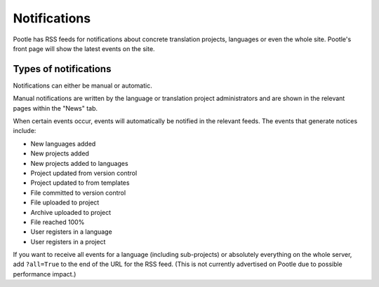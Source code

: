 .. _notifications:

Notifications
=============

Pootle has RSS feeds for notifications about concrete translation projects,
languages or even the whole site. Pootle's front page will show the latest
events on the site.


.. _notifications#types_of_notifications:

Types of notifications
----------------------

Notifications can either be manual or automatic.

Manual notifications are written by the language or translation project
administrators and are shown in the relevant pages within the "News" tab.

When certain events occur, events will automatically be notified in the
relevant feeds. The events that generate notices include:

- New languages added

- New projects added

- New projects added to languages

- Project updated from version control

- Project updated to from templates

- File committed to version control

- File uploaded to project

- Archive uploaded to project

- File reached 100%

- User registers in a language

- User registers in a project


If you want to receive all events for a language (including sub-projects) or
absolutely everything on the whole server, add ``?all=True`` to the end of the
URL for the RSS feed. (This is not currently advertised on Pootle due to
possible performance impact.)
